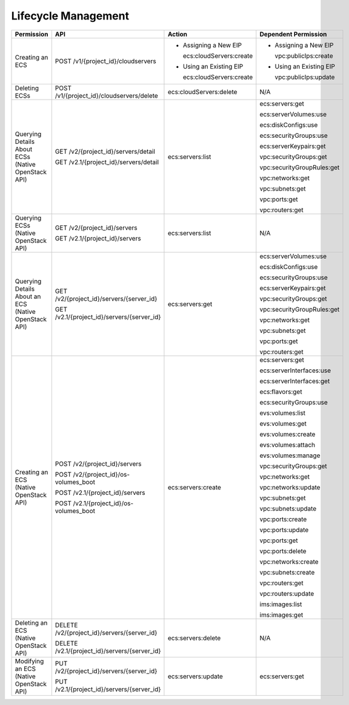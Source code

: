 .. _en-us_topic_0103071510:

Lifecycle Management
====================

+------------------------------------------------------+-----------------------------------------------+----------------------------+----------------------------+
| Permission                                           | API                                           | Action                     | Dependent Permission       |
+======================================================+===============================================+============================+============================+
| Creating an ECS                                      | POST /v1/{project_id}/cloudservers            | -  Assigning a New EIP     | -  Assigning a New EIP     |
|                                                      |                                               |                            |                            |
|                                                      |                                               |    ecs:cloudServers:create |    vpc:publicIps:create    |
|                                                      |                                               |                            |                            |
|                                                      |                                               | -  Using an Existing EIP   | -  Using an Existing EIP   |
|                                                      |                                               |                            |                            |
|                                                      |                                               |    ecs:cloudServers:create |    vpc:publicIps:update    |
+------------------------------------------------------+-----------------------------------------------+----------------------------+----------------------------+
| Deleting ECSs                                        | POST /v1/{project_id}/cloudservers/delete     | ecs:cloudServers:delete    | N/A                        |
+------------------------------------------------------+-----------------------------------------------+----------------------------+----------------------------+
| Querying Details About ECSs (Native OpenStack API)   | GET /v2/{project_id}/servers/detail           | ecs:servers:list           | ecs:servers:get            |
|                                                      |                                               |                            |                            |
|                                                      | GET /v2.1/{project_id}/servers/detail         |                            | ecs:serverVolumes:use      |
|                                                      |                                               |                            |                            |
|                                                      |                                               |                            | ecs:diskConfigs:use        |
|                                                      |                                               |                            |                            |
|                                                      |                                               |                            | ecs:securityGroups:use     |
|                                                      |                                               |                            |                            |
|                                                      |                                               |                            | ecs:serverKeypairs:get     |
|                                                      |                                               |                            |                            |
|                                                      |                                               |                            | vpc:securityGroups:get     |
|                                                      |                                               |                            |                            |
|                                                      |                                               |                            | vpc:securityGroupRules:get |
|                                                      |                                               |                            |                            |
|                                                      |                                               |                            | vpc:networks:get           |
|                                                      |                                               |                            |                            |
|                                                      |                                               |                            | vpc:subnets:get            |
|                                                      |                                               |                            |                            |
|                                                      |                                               |                            | vpc:ports:get              |
|                                                      |                                               |                            |                            |
|                                                      |                                               |                            | vpc:routers:get            |
+------------------------------------------------------+-----------------------------------------------+----------------------------+----------------------------+
| Querying ECSs (Native OpenStack API)                 | GET /v2/{project_id}/servers                  | ecs:servers:list           | N/A                        |
|                                                      |                                               |                            |                            |
|                                                      | GET /v2.1/{project_id}/servers                |                            |                            |
+------------------------------------------------------+-----------------------------------------------+----------------------------+----------------------------+
| Querying Details About an ECS (Native OpenStack API) | GET /v2/{project_id}/servers/{server_id}      | ecs:servers:get            | ecs:serverVolumes:use      |
|                                                      |                                               |                            |                            |
|                                                      | GET /v2.1/{project_id}/servers/{server_id}    |                            | ecs:diskConfigs:use        |
|                                                      |                                               |                            |                            |
|                                                      |                                               |                            | ecs:securityGroups:use     |
|                                                      |                                               |                            |                            |
|                                                      |                                               |                            | ecs:serverKeypairs:get     |
|                                                      |                                               |                            |                            |
|                                                      |                                               |                            | vpc:securityGroups:get     |
|                                                      |                                               |                            |                            |
|                                                      |                                               |                            | vpc:securityGroupRules:get |
|                                                      |                                               |                            |                            |
|                                                      |                                               |                            | vpc:networks:get           |
|                                                      |                                               |                            |                            |
|                                                      |                                               |                            | vpc:subnets:get            |
|                                                      |                                               |                            |                            |
|                                                      |                                               |                            | vpc:ports:get              |
|                                                      |                                               |                            |                            |
|                                                      |                                               |                            | vpc:routers:get            |
+------------------------------------------------------+-----------------------------------------------+----------------------------+----------------------------+
| Creating an ECS (Native OpenStack API)               | POST /v2/{project_id}/servers                 | ecs:servers:create         | ecs:servers:get            |
|                                                      |                                               |                            |                            |
|                                                      | POST /v2/{project_id}/os-volumes_boot         |                            | ecs:serverInterfaces:use   |
|                                                      |                                               |                            |                            |
|                                                      | POST /v2.1/{project_id}/servers               |                            | ecs:serverInterfaces:get   |
|                                                      |                                               |                            |                            |
|                                                      | POST /v2.1/{project_id}/os-volumes_boot       |                            | ecs:flavors:get            |
|                                                      |                                               |                            |                            |
|                                                      |                                               |                            | ecs:securityGroups:use     |
|                                                      |                                               |                            |                            |
|                                                      |                                               |                            | evs:volumes:list           |
|                                                      |                                               |                            |                            |
|                                                      |                                               |                            | evs:volumes:get            |
|                                                      |                                               |                            |                            |
|                                                      |                                               |                            | evs:volumes:create         |
|                                                      |                                               |                            |                            |
|                                                      |                                               |                            | evs:volumes:attach         |
|                                                      |                                               |                            |                            |
|                                                      |                                               |                            | evs:volumes:manage         |
|                                                      |                                               |                            |                            |
|                                                      |                                               |                            | vpc:securityGroups:get     |
|                                                      |                                               |                            |                            |
|                                                      |                                               |                            | vpc:networks:get           |
|                                                      |                                               |                            |                            |
|                                                      |                                               |                            | vpc:networks:update        |
|                                                      |                                               |                            |                            |
|                                                      |                                               |                            | vpc:subnets:get            |
|                                                      |                                               |                            |                            |
|                                                      |                                               |                            | vpc:subnets:update         |
|                                                      |                                               |                            |                            |
|                                                      |                                               |                            | vpc:ports:create           |
|                                                      |                                               |                            |                            |
|                                                      |                                               |                            | vpc:ports:update           |
|                                                      |                                               |                            |                            |
|                                                      |                                               |                            | vpc:ports:get              |
|                                                      |                                               |                            |                            |
|                                                      |                                               |                            | vpc:ports:delete           |
|                                                      |                                               |                            |                            |
|                                                      |                                               |                            | vpc:networks:create        |
|                                                      |                                               |                            |                            |
|                                                      |                                               |                            | vpc:subnets:create         |
|                                                      |                                               |                            |                            |
|                                                      |                                               |                            | vpc:routers:get            |
|                                                      |                                               |                            |                            |
|                                                      |                                               |                            | vpc:routers:update         |
|                                                      |                                               |                            |                            |
|                                                      |                                               |                            | ims:images:list            |
|                                                      |                                               |                            |                            |
|                                                      |                                               |                            | ims:images:get             |
+------------------------------------------------------+-----------------------------------------------+----------------------------+----------------------------+
| Deleting an ECS (Native OpenStack API)               | DELETE /v2/{project_id}/servers/{server_id}   | ecs:servers:delete         | N/A                        |
|                                                      |                                               |                            |                            |
|                                                      | DELETE /v2.1/{project_id}/servers/{server_id} |                            |                            |
+------------------------------------------------------+-----------------------------------------------+----------------------------+----------------------------+
| Modifying an ECS (Native OpenStack API)              | PUT /v2/{project_id}/servers/{server_id}      | ecs:servers:update         | ecs:servers:get            |
|                                                      |                                               |                            |                            |
|                                                      | PUT /v2.1/{project_id}/servers/{server_id}    |                            |                            |
+------------------------------------------------------+-----------------------------------------------+----------------------------+----------------------------+
